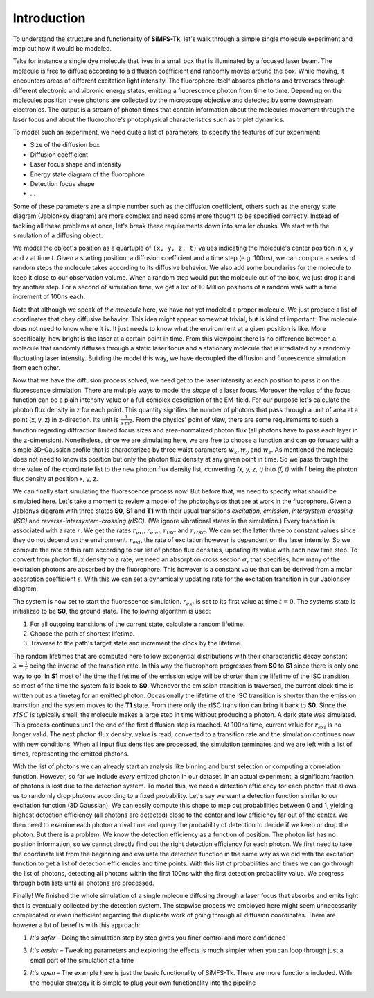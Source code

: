 Introduction
============

To understand the structure and functionality of **SiMFS-Tk**, let's walk
through a simple single molecule experiment and map out how it would be
modeled.

Take for instance a single dye molecule that lives in a small box that is
illuminated by a focused laser beam. The molecule is free to diffuse according
to a diffusion coefficient and randomly moves around the box. While moving, it
encounters areas of different excitation light intensity. The fluorophore
itself absorbs photons and traverses through different electronic and vibronic
energy states, emitting a fluorescence photon from time to time. Depending on
the molecules position these photons are collected by the microscope objective
and detected by some downstream electronics. The output is a stream of photon
times that contain information about the molecules movement through the laser
focus and about the fluorophore's photophysical characteristics such as triplet
dynamics.

To model such an experiment, we need quite a list of parameters, to specify the
features of our experiment:

- Size of the diffusion box
- Diffusion coefficient
- Laser focus shape and intensity
- Energy state diagram of the fluorophore
- Detection focus shape
- ...

Some of these parameters are a simple number such as the diffusion coefficient,
others such as the energy state diagram (Jablonksy diagram) are more complex
and need some more thought to be specified correctly. Instead of tackling all
these problems at once, let's break these requirements down into smaller
chunks. We start with the simulation of a diffusing object.

We model the object's position as a quartuple of ``(x, y, z, t)`` values
indicating the molecule's center position in x, y and z at time t. Given a
starting position, a diffusion coefficient and a time step (e.g. 100ns), we can
compute a series of random steps the molecule takes according to its diffusive
behavior. We also add some boundaries for the molecule to keep it close to our
observation volume. When a random step would put the molecule out of the box,
we just drop it and try another step. For a second of simulation time, we get a
list of 10 Million positions of a random walk with a time increment of 100ns
each.

Note that although we speak of `the molecule` here, we have not yet modeled a
proper molecule. We just produce a list of coordinates that obey diffusive
behavior. This idea might appear somewhat trivial, but is kind of important:
The molecule does not need to know where it is. It just needs to know what the
environment at a given position is like. More specifically, how bright is the
laser at a certain point in time. From this viewpoint there is no difference
between a molecule that randomly diffuses through a static laser focus and a
stationary molecule that is irradiated by a randomly fluctuating laser
intensity. Building the model this way, we have decoupled the diffusion and
fluorescence simulation from each other.

Now that we have the diffusion process solved, we need get to the laser
intensity at each position to pass it on the fluorescence simulation. There are
multiple ways to model the `shape` of a laser focus. Moreover the value of the
focus function can be a plain intensity value or a full complex description of
the EM-field. For our purpose let's calculate the photon flux density in z for
each point. This quantity signifies the number of photons that pass through a
unit of area at a point (x, y, z) in z-direction. Its unit is
:math:`\frac{1}{s\cdot m^2}`. From the physics' point of view, there are some
requirements to such a function regarding diffraction limited focus sizes and
area-normalized photon flux (all photons have to pass each layer in the
z-dimension). Nonetheless, since we are simulating here, we are free to choose
a function and can go forward with a simple 3D-Gaussian profile that is
characterized by three waist parameters :math:`w_x, w_y` and :math:`w_z`.
As mentioned the molecule does not need to know its position but only the
photon flux density at any given point in time. So we pass through the time
value of the coordinate list to the new photon flux density list, converting
`(x, y, z, t)` into `(f, t)` with f being the photon flux density at position
x, y, z.

We can finally start simulating the fluorescence process now! But before that,
we need to specify what should be simulated here. Let's take a moment to review
a model of the photophysics that are at work in the fluorophore. Given a
Jablonys diagram with three states **S0**, **S1** and **T1** with their usual
transitions *excitation*, *emission*, *intersystem-crossing (ISC)* and
*reverse-intersystem-crossing (rISC)*. (We ignore vibrational states in the
simulation.) Every transition is associated with a rate :math:`r`. We get the
rates :math:`r_{exi}, r_{emi}, r_{ISC}` and :math:`r_{rISC}`. We can set the
latter three to constant values since they do not depend on the environment.
:math:`r_{exi}`, the rate of excitation however is dependent on the laser
intensity. So we compute the rate of this rate according to our list of photon
flux densities, updating its value with each new time step. To convert from
photon flux density to a rate, we need an absorption cross section
:math:`\sigma`, that specifies, how many of the excitation photons are absorbed
by the fluorophore.  This however is a constant value that can be derived from
a molar absorption coefficient :math:`\varepsilon`. With this we can set a
dynamically updating rate for the excitation transition in our Jablonsky
diagram.

The system is now set to start the fluorescence simulation. :math:`r_{exi}` is
set to its first value at time :math:`t=0`. The systems state is initialized to
be **S0**, the ground state. The following algorithm is used:

1. For all outgoing transitions of the current state, calculate a random lifetime.
2. Choose the path of shortest lifetime.
3. Traverse to the path's target state and increment the clock by the lifetime.

The random lifetimes that are computed here follow exponential distributions
with their characteristic decay constant :math:`\lambda=\frac{1}{r}` being the
inverse of the transition rate. In this way the fluorophore progresses from
**S0** to **S1** since there is only one way to go. In **S1** most of the time
the lifetime of the emission edge will be shorter than the lifetime of the ISC
transition, so most of the time the system falls back to **S0**. Whenever the
emission transition is traversed, the current clock time is written out as a
timetag for an emitted photon. Occasionally the lifetime of the ISC transition
is shorter than the emission transition and the system moves to the **T1**
state. From there only the rISC transition can bring it back to **S0**. Since
the :math:`rISC` is typically small, the molecule makes a large step in time
without producing a photon. A dark state was simulated. This process continues
until the end of the first diffusion step is reached. At 100ns time, current
value for :math:`r_{exi}` is no longer valid. The next photon flux density,
value is read, converted to a transition rate and the simulation continues now
with new conditions. When all input flux densities are processed, the
simulation terminates and we are left with a list of times, representing the
emitted photons.

With the list of photons we can already start an analysis like binning and burst
selection or computing a correlation function. However, so far we include
*every* emitted photon in our dataset. In an actual experiment, a significant
fraction of photons is lost due to the detection system. To model this, we need
a detection efficiency for each photon that allows us to randomly drop photons
according to a fixed probability. Let's say we want a detection function
similar to our excitation function (3D Gaussian). We can easily compute this
shape to map out probabilities between 0 and 1, yielding highest detection
efficiency (all photons are detected) close to the center and low efficiency
far out of the center. We then need to examine each photon arrival time and
query the probability of detection to decide if we keep or drop the photon. But
there is a problem: We know the detection efficiency as a function of position.
The photon list has no position information, so we cannot directly find out the
right detection efficiency for each photon. We first need to take the
coordinate list from the beginning and evaluate the detection function in the
same way as we did with the excitation function to get a list of detection
efficiencies and time points. With this list of probabilities and times we can
go through the list of photons, detecting all photons within the first 100ns
with the first detection probability value. We progress through both lists
until all photons are processed.

Finally! We finished the whole simulation of a single molecule diffusing
through a laser focus that absorbs and emits light that is eventually collected
by the detection system. The stepwise process we employed here might seem
unnecessarily complicated or even inefficient regarding the duplicate work of
going through all diffusion coordinates. There are however a lot of benefits
with this approach:

1. *It's safer* – Doing the simulation step by step gives you finer control and
   more confidence 

3. *It's easier* – Tweaking parameters and exploring the
   effects is much simpler when you can loop through just a small part of the
   simulation at a time 
   
2. *It's open* – The example here is just the basic
   functionality of SiMFS-Tk. There are more functions included. With the
   modular strategy it is simple to plug your own functionality into the
   pipeline

